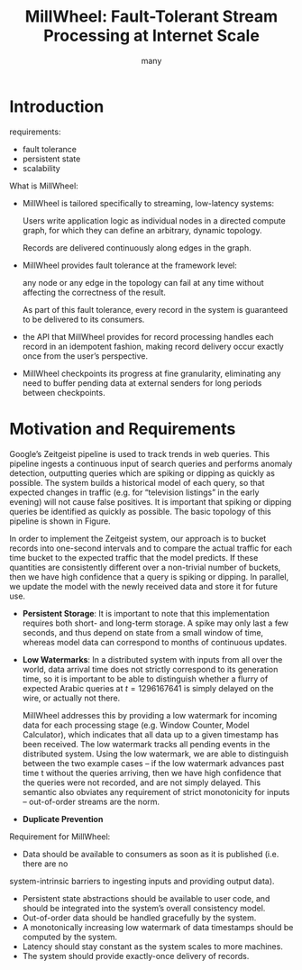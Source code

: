 #+title: MillWheel: Fault-Tolerant Stream Processing at Internet Scale
#+EXPORT_FILE_NAME: ../latex/paper/streaming systems/millwheel.tex
#+LATEX_HEADER: \input{../../preamble.tex}
#+AUTHOR: many

* Introduction
    requirements:
    * fault tolerance
    * persistent state
    * scalability

    What is MillWheel:
    * MillWheel is tailored specifically to streaming, low-latency systems:

        Users write application logic as individual nodes in a directed compute graph, for which they
        can define an arbitrary, dynamic topology.

        Records are delivered continuously along edges in the graph.
    * MillWheel provides fault tolerance at the framework level:

        any node or any edge in the topology can fail at any time without affecting the correctness of
        the result.

        As part of this fault tolerance, every record in the system is guaranteed to be delivered to
        its consumers.
    * the API that MillWheel provides for record processing handles each record in an
        idempotent fashion, making record delivery occur exactly once from the user’s perspective.
    * MillWheel checkpoints its progress at fine granularity, eliminating any need to buffer pending
      data at external senders for long periods between checkpoints.

* Motivation and Requirements
    Google’s Zeitgeist pipeline is used to track trends in web queries.
    This pipeline ingests a continuous input of search queries and performs anomaly detection,
    outputting queries which are spiking or dipping as quickly as possible. The system builds a
    historical model of each query, so that expected changes in traffic (e.g. for “television
    listings” in the early evening) will not cause false positives. It is important that spiking or
    dipping queries be identified as quickly as possible. The basic topology of this pipeline is
    shown in Figure.
    #+ATTR_LATEX: :width .8\textwidth :float nil
    #+NAME:
    #+CAPTION:
    [[../../../images/papers/mill1.png]]

    In order to implement the Zeitgeist system, our approach is to bucket records into one-second
    intervals and to compare the actual traffic for each time bucket to the expected traffic that the
    model predicts. If these quantities are consistently different over a non-trivial number of buckets,
    then we have high confidence that a query is spiking or dipping. In parallel, we update the
    model with the newly received data and store it for future use.

    * *Persistent Storage*: It is important to note that this implementation requires both short- and
      long-term storage. A spike may only last a few seconds, and thus depend on state from a small
      window of time, whereas model data can correspond to months of continuous updates.
    * *Low Watermarks*: In a distributed system with inputs from all over the world, data arrival time
      does not strictly correspond to its generation time, so it is important to be able to
      distinguish whether a flurry of expected Arabic queries at \(t = 1296167641\) is simply
      delayed on the wire, or actually not there.

      MillWheel addresses this by providing a low watermark for incoming data for each processing
      stage (e.g. Window Counter, Model Calculator), which indicates that all data up to a given
      timestamp has been received. The low watermark tracks all pending events in the distributed
      system. Using the low watermark, we are able to distinguish between the two example cases – if
      the low watermark advances past time t without the queries arriving, then we have high
      confidence that the queries were not recorded, and are not simply delayed. This semantic also
      obviates any requirement of strict monotonicity for inputs – out-of-order streams are the
      norm.
    * *Duplicate Prevention*

    Requirement for MillWheel:
    * Data should be available to consumers as soon as it is published (i.e. there are no
    system-intrinsic barriers to ingesting inputs and providing output data).
    * Persistent state abstractions should be available to user code, and should be integrated into
      the system’s overall consistency model.
    * Out-of-order data should be handled gracefully by the system.
    * A monotonically increasing low watermark of data timestamps should be computed by the system.
    * Latency should stay constant as the system scales to more machines.
    * The system should provide exactly-once delivery of records.
